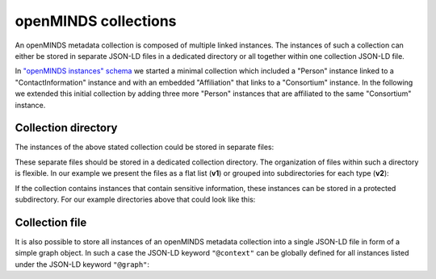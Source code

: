 #####################
openMINDS collections
#####################

An openMINDS metadata collection is composed of multiple linked instances. The instances of such a collection can either be stored in separate JSON-LD files in a dedicated directory or all together within one collection JSON-LD file. 

In `"openMINDS instances" schema <openMINDS_instances.html>`_ we started a minimal collection which included a "Person" instance linked to a "ContactInformation" instance and with an embedded "Affiliation" that links to a "Consortium" instance. In the following we extended this initial collection by adding three more "Person" instances that are affiliated to the same "Consortium" instance.

Collection directory
####################

The instances of the above stated collection could be stored in separate files:

.. tabs::

   .. code-tab:: json
      :caption: arthur-dent.jsonld

      {
        "@context": {
          "@vocab": "https://openminds.ebrains.eu/vocab/"
        },
        "@id": "_:arthur-dent",
        "@type": "https://openminds.ebrains.eu/core/Person",
        "affiliation": [
          {
            "@type": "https://openminds.ebrains.eu/core/Affiliation",
            "memberOf": {
              "@id": "_:heart-of-gold-crew"
            }
          }
        ],
        "familyName": "Dent",
        "givenName": "Arthur"
      }

   .. code-tab:: json
      :caption: ford-prefect.jsonld

      {
        "@context": {
          "@vocab": "https://openminds.ebrains.eu/vocab/"
        },
        "@id": "_:ford-prefect",
        "@type": "https://openminds.ebrains.eu/core/Person",
        "affiliation": [
          {
            "@type": "https://openminds.ebrains.eu/core/Affiliation",
            "memberOf": {
              "@id": "_:heart-of-gold-crew"
            }
          }
        ],
        "familyName": "Prefect",
        "givenName": "Ford"
      }

   .. code-tab:: json
      :caption: heart-of-gold-crew.jsonld

      {
        "@context": {
          "@vocab": "https://openminds.ebrains.eu/vocab/"
        },
        "@id": "_:heart-of-gold-crew",
        "@type": "https://openminds.ebrains.eu/core/Consortium",
        "fullName": "Heart of Gold Spacecraft Crew"
      }

   .. code-tab:: json
      :caption: tricia-marie-mcmillan.jsonld

      {
        "@context": {
          "@vocab": "https://openminds.ebrains.eu/vocab/"
        },
        "@id": "_:tricia-marie-mcmillan",
        "@type": "https://openminds.ebrains.eu/core/Person",
        "alternateName": [
          "Trillian Astra"
        ],
        "affiliation": [
          {
            "@type": "https://openminds.ebrains.eu/core/Affiliation",
            "memberOf": {
              "@id": "_:heart-of-gold-crew"
            }
          }
        ],
        "familyName": "McMillan",
        "givenName": "Tricia Marie"
      }

   .. code-tab:: json
      :caption: zaphod-beeblebrox.jsonld

      {
        "@context": {
          "@vocab": "https://openminds.ebrains.eu/vocab/"
        },
        "@id": "_:zaphod-beeblebrox",
        "@type": "https://openminds.ebrains.eu/core/Person",
        "affiliation": [
          {
            "@type": "https://openminds.ebrains.eu/core/Affiliation",
            "memberOf": {
              "@id": "_:heart-of-gold-crew"
            }
          }
        ],
        "contactInformation": {
          "@id": "_:zaphod-beeblebrox_email"
        },
        "familyName": "Beeblebrox",
        "givenName": "Zaphod"
      }

   .. code-tab:: json
      :caption: zaphod-beeblebrox_email.jsonld

      {
        "@context": {
          "@vocab": "https://openminds.ebrains.eu/vocab/"
        },
        "@id": "_:zaphod-beeblebrox_email",
        "@type": "https://openminds.ebrains.eu/core/ContactInformation",
        "email": "zaphod-beeblebrox@hitchhikers-guide.galaxy"
      }

These separate files should be stored in a dedicated collection directory. The organization of files within such a directory is flexible. In our example we present the files as a flat list (**v1**) or grouped into subdirectories for each type (**v2**):

.. tabs:: collection-directory

   .. code-tab:: markdown
      :caption: v1

      myCollection
      |-- arthur-dent.jsonld
      |-- ford-prefect.jsonld
      |-- heart-of-gold-crew.jsonld
      |-- tricia-marie-mcmillan.jsonld
      |-- zaphod-beeblebrox.jsonld
      `-- zaphod-beeblebrox_email.jsonld

   .. code-tab:: markdown
      :caption: v2

      myCollection
      |-- consortia
      |   `-- heart-of-gold-crew.jsonld
      |-- contactInformations
      |   `-- zaphod-beeblebrox_email.jsonld
      `-- persons
          |-- arthur-dent.jsonld
          |-- ford-prefect.jsonld
          |-- tricia-marie-mcmillan.jsonld
          `-- zaphod-beeblebrox.jsonld

If the collection contains instances that contain sensitive information, these instances can be stored in a protected subdirectory. For our example directories above that could look like this:

.. tabs:: collection-directory

   .. code-tab:: markdown
      :caption: v1

      myCollection
      |-- private
      |   `-- zaphod-beeblebrox_email.jsonld
      `-- public
          |-- arthur-dent.jsonld
          |-- ford-prefect.jsonld
          |-- heart-of-gold-crew.jsonld
          |-- tricia-marie-mcmillan.jsonld
          `-- zaphod-beeblebrox.jsonld


   .. code-tab:: markdown
      :caption: v2

      myCollection
      |-- private
      |   `-- contactInformations
      |       `-- zaphod-beeblebrox_email.jsonld
      `-- public
          |-- consortia
          |   `-- heart-of-gold-crew.jsonld
          `-- persons
              |-- arthur-dent.jsonld
              |-- ford-prefect.jsonld
              |-- tricia-marie-mcmillan.jsonld
              `-- zaphod-beeblebrox.jsonld

Collection file
###############

It is also possible to store all instances of an openMINDS metadata collection into a single JSON-LD file in form of a simple graph object. In such a case the JSON-LD keyword ``"@context"`` can be globally defined for all instances listed under the JSON-LD keyword ``"@graph"``:

.. code-block:: json
   :caption: myCollection.jsonld

   {
     "@context": {
       "@vocab": "https://openminds.ebrains.eu/vocab/"
     },
     "@graph": [
       {
         "@id": "_:arthur-dent",
         "@type": "https://openminds.ebrains.eu/core/Person",
         "affiliation": [
           {
             "@type": "https://openminds.ebrains.eu/core/Affiliation",
             "memberOf": {
               "@id": "_:heart-of-gold-crew"
             }
           }
         ],
         "familyName": "Dent",
         "givenName": "Arthur"
       },
       {
         "@id": "_:ford-prefect",
         "@type": "https://openminds.ebrains.eu/core/Person",
         "affiliation": [
           {
             "@type": "https://openminds.ebrains.eu/core/Affiliation",
             "memberOf": {
               "@id": "_:heart-of-gold-crew"
             }
           }
         ],
         "familyName": "Prefect",
         "givenName": "Ford"
       },
       {
         "@id": "_:heart-of-gold-crew",
         "@type": "https://openminds.ebrains.eu/core/Consortium",
         "fullName": "Heart of Gold Spacecraft Crew"
       },
       {
         "@id": "_:tricia-marie-mcmillan",
         "@type": "https://openminds.ebrains.eu/core/Person",
         "alternateName": [
           "Trillian Astra"
         ],
         "affiliation": [
           {
             "@type": "https://openminds.ebrains.eu/core/Affiliation",
             "memberOf": {
               "@id": "_:heart-of-gold-crew"
             }
           }
         ],
         "familyName": "McMillan",
         "givenName": "Tricia Marie"
       },
       {
         "@id": "_:zaphod-beeblebrox",
         "@type": "https://openminds.ebrains.eu/core/Person",
         "affiliation": [
           {
             "@type": "https://openminds.ebrains.eu/core/Affiliation",
             "memberOf": {
               "@id": "_:heart-of-gold-crew"
             }
           }
         ],
         "contactInformation": {
           "@id": "_:zaphod-beeblebrox_email"
         },
         "familyName": "Beeblebrox",
         "givenName": "Zaphod"
       },
       {
         "@id": "_:zaphod-beeblebrox_email",
         "@type": "https://openminds.ebrains.eu/core/ContactInformation",
         "email": "zaphod-beeblebrox@hitchhikers-guide.galaxy"
       }
     ]
   }
